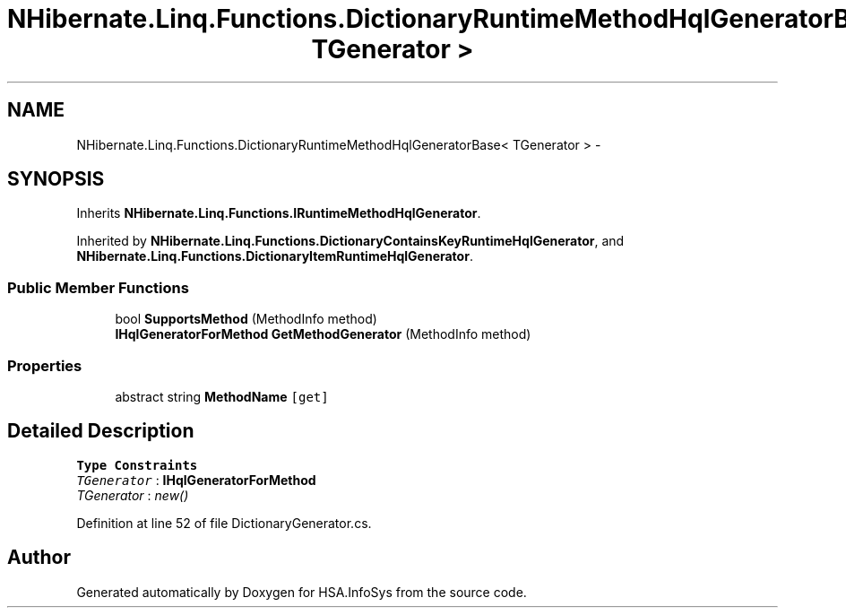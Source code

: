 .TH "NHibernate.Linq.Functions.DictionaryRuntimeMethodHqlGeneratorBase< TGenerator >" 3 "Fri Jul 5 2013" "Version 1.0" "HSA.InfoSys" \" -*- nroff -*-
.ad l
.nh
.SH NAME
NHibernate.Linq.Functions.DictionaryRuntimeMethodHqlGeneratorBase< TGenerator > \- 
.SH SYNOPSIS
.br
.PP
.PP
Inherits \fBNHibernate\&.Linq\&.Functions\&.IRuntimeMethodHqlGenerator\fP\&.
.PP
Inherited by \fBNHibernate\&.Linq\&.Functions\&.DictionaryContainsKeyRuntimeHqlGenerator\fP, and \fBNHibernate\&.Linq\&.Functions\&.DictionaryItemRuntimeHqlGenerator\fP\&.
.SS "Public Member Functions"

.in +1c
.ti -1c
.RI "bool \fBSupportsMethod\fP (MethodInfo method)"
.br
.ti -1c
.RI "\fBIHqlGeneratorForMethod\fP \fBGetMethodGenerator\fP (MethodInfo method)"
.br
.in -1c
.SS "Properties"

.in +1c
.ti -1c
.RI "abstract string \fBMethodName\fP\fC [get]\fP"
.br
.in -1c
.SH "Detailed Description"
.PP 
\fBType Constraints\fP
.TP
\fITGenerator\fP : \fI\fBIHqlGeneratorForMethod\fP\fP
.TP
\fITGenerator\fP : \fInew()\fP
.PP
Definition at line 52 of file DictionaryGenerator\&.cs\&.

.SH "Author"
.PP 
Generated automatically by Doxygen for HSA\&.InfoSys from the source code\&.
